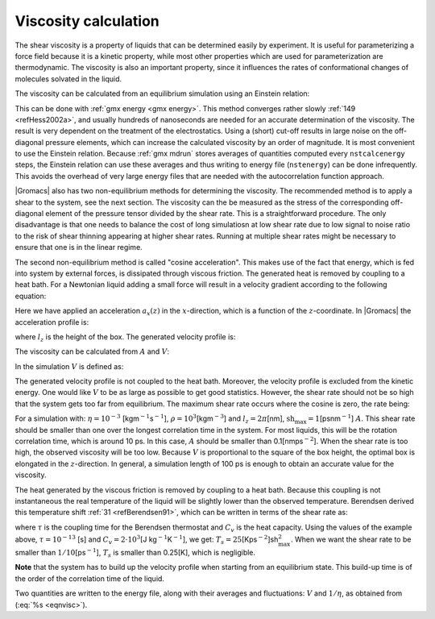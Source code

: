 Viscosity calculation
---------------------

The shear viscosity is a property of liquids that can be determined
easily by experiment. It is useful for parameterizing a force field
because it is a kinetic property, while most other properties which are
used for parameterization are thermodynamic. The viscosity is also an
important property, since it influences the rates of conformational
changes of molecules solvated in the liquid.

The viscosity can be calculated from an equilibrium simulation using an
Einstein relation:

.. math::  \eta = \frac{1}{2}\frac{V}{k_B T} \lim_{t \rightarrow \infty}
           \frac{\mbox{d}}{\mbox{d} t} \left\langle 
           \left( \int_{t_0}^{{t_0}+t} P_{xz}(t') \mbox{d} t' \right)^2
           \right\rangle_{t_0}
           :label: eqneinsteinrelation

This can be done with :ref:`gmx energy <gmx energy>`. This method converges
rather slowly \ :ref:`149 <refHess2002a>`, and usually hundreds of nanoseconds
are needed for an accurate determination of the viscosity. The
result is very dependent on the treatment of the electrostatics. Using a
(short) cut-off results in large noise on the off-diagonal pressure
elements, which can increase the calculated viscosity by an order of
magnitude. It is most convenient to use the Einstein relation.
Because :ref:`gmx mdrun` stores averages of quantities computed every
``nstcalcenergy`` steps, the Einstein relation can use these averages
and thus writing to energy file (``nstenergy``) can be done infrequently.
This avoids the overhead of very large energy files that are needed
with the autocorrelation function approach.

|Gromacs| also has two non-equilibrium methods for determining the viscosity.
The recommended method is to apply a shear to the system, see the next section.
The viscosity can the be measured as the stress of the corresponding
off-diagonal element of the pressure tensor divided by the shear rate. This
is a straightforward procedure. The only disadvantage is that one needs
to balance the cost of long simulatiosn at low shear rate due to low signal
to noise ratio to the risk of shear thinning appearing at higher shear rates.
Running at multiple shear rates might be necessary to ensure that one is
in the linear regime.

The second non-equilibrium method is called "cosine acceleration".
This makes use of the fact that energy, which is
fed into system by external forces, is dissipated through viscous
friction. The generated heat is removed by coupling to a heat bath. For
a Newtonian liquid adding a small force will result in a velocity
gradient according to the following equation:

.. math:: a_x(z) + \frac{\eta}{\rho} \frac{\partial^2 v_x(z)}{\partial z^2} = 0
          :label: eqnviscositygradiant

Here we have applied an acceleration :math:`a_x(z)` in the
:math:`x`-direction, which is a function of the :math:`z`-coordinate. In
|Gromacs| the acceleration profile is:

.. math:: a_x(z) = A \cos\left(\frac{2\pi z}{l_z}\right)
          :label: eqnviscosityacceleration

where :math:`l_z` is the height of the box. The generated velocity
profile is:

.. math:: v_x(z) = V \cos\left(\frac{2\pi z}{l_z}\right)
          :label: eqnviscosityprofile1

.. math:: V = A \frac{\rho}{\eta}\left(\frac{l_z}{2\pi}\right)^2
          :label: eqnviscosityprofile2

The viscosity can be calculated from :math:`A` and :math:`V`:

.. math:: \eta = \frac{A}{V}\rho \left(\frac{l_z}{2\pi}\right)^2
          :label: eqnvisc

In the simulation :math:`V` is defined as:

.. math:: V = \frac{\displaystyle \sum_{i=1}^N m_i v_{i,x} 2 \cos\left(\frac{2\pi z}{l_z}\right)}
          {\displaystyle \sum_{i=1}^N m_i}
          :label: eqnsimulationviscosity

The generated velocity profile is not coupled to the heat bath.
Moreover, the velocity profile is excluded from the kinetic energy. One
would like :math:`V` to be as large as possible to get good statistics.
However, the shear rate should not be so high that the system gets too
far from equilibrium. The maximum shear rate occurs where the cosine is
zero, the rate being:

.. math:: \mbox{sh}_{\max} =  \max_z \left| \frac{\partial v_x(z)}{\partial z} \right|
          = A \frac{\rho}{\eta} \frac{l_z}{2\pi}
          :label: eqnshearrate

For a simulation with: :math:`\eta=10^{-3}`
[kgm\ :math:`^{-1}`\ s\ :math:`^{-1}`],
:math:`\rho=10^3`\ [kgm\ :math:`^{-3}`] and :math:`l_z=2\pi`\ [nm],
:math:`\mbox{sh}_{\max}=1`\ [psnm\ :math:`^{-1}`] :math:`A`. This shear
rate should be smaller than one over the longest correlation time in the
system. For most liquids, this will be the rotation correlation time,
which is around 10 ps. In this case, :math:`A` should be smaller than
0.1[nmps\ :math:`^{-2}`]. When the shear rate is too high, the observed
viscosity will be too low. Because :math:`V` is proportional to the
square of the box height, the optimal box is elongated in the
:math:`z`-direction. In general, a simulation length of 100 ps is enough
to obtain an accurate value for the viscosity.

The heat generated by the viscous friction is removed by coupling to a
heat bath. Because this coupling is not instantaneous the real
temperature of the liquid will be slightly lower than the observed
temperature. Berendsen derived this temperature
shift \ :ref:`31 <refBerendsen91>`, which can be written in terms of the
shear rate as:

.. math:: T_s = \frac{\eta\,\tau}{2 \rho\,C_v} \mbox{sh}_{\max}^2
          :label: eqnberendsentempshift

where :math:`\tau` is the coupling time for the Berendsen thermostat
and :math:`C_v` is the heat capacity. Using the values of the example
above, :math:`\tau=10^{-13}` [s] and :math:`C_v=2 \cdot 10^3`\ [J
kg\ :math:`^{-1}`\ K\ :math:`^{-1}`], we get:
:math:`T_s=25`\ [Kps\ :math:`^{-2}`]sh\ :math:`_{\max}^2`. When we want
the shear rate to be smaller than :math:`1/10`\ [ps\ :math:`^{-1}`],
:math:`T_s` is smaller than 0.25[K], which is negligible.

**Note** that the system has to build up the velocity profile when
starting from an equilibrium state. This build-up time is of the order
of the correlation time of the liquid.

Two quantities are written to the energy file, along with their averages
and fluctuations: :math:`V` and :math:`1/\eta`, as obtained from
(:eq:`%s <eqnvisc>`).

